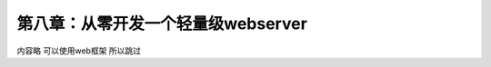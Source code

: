 第八章：从零开发一个轻量级webserver
=======================================================================


内容略   可以使用web框架  所以跳过